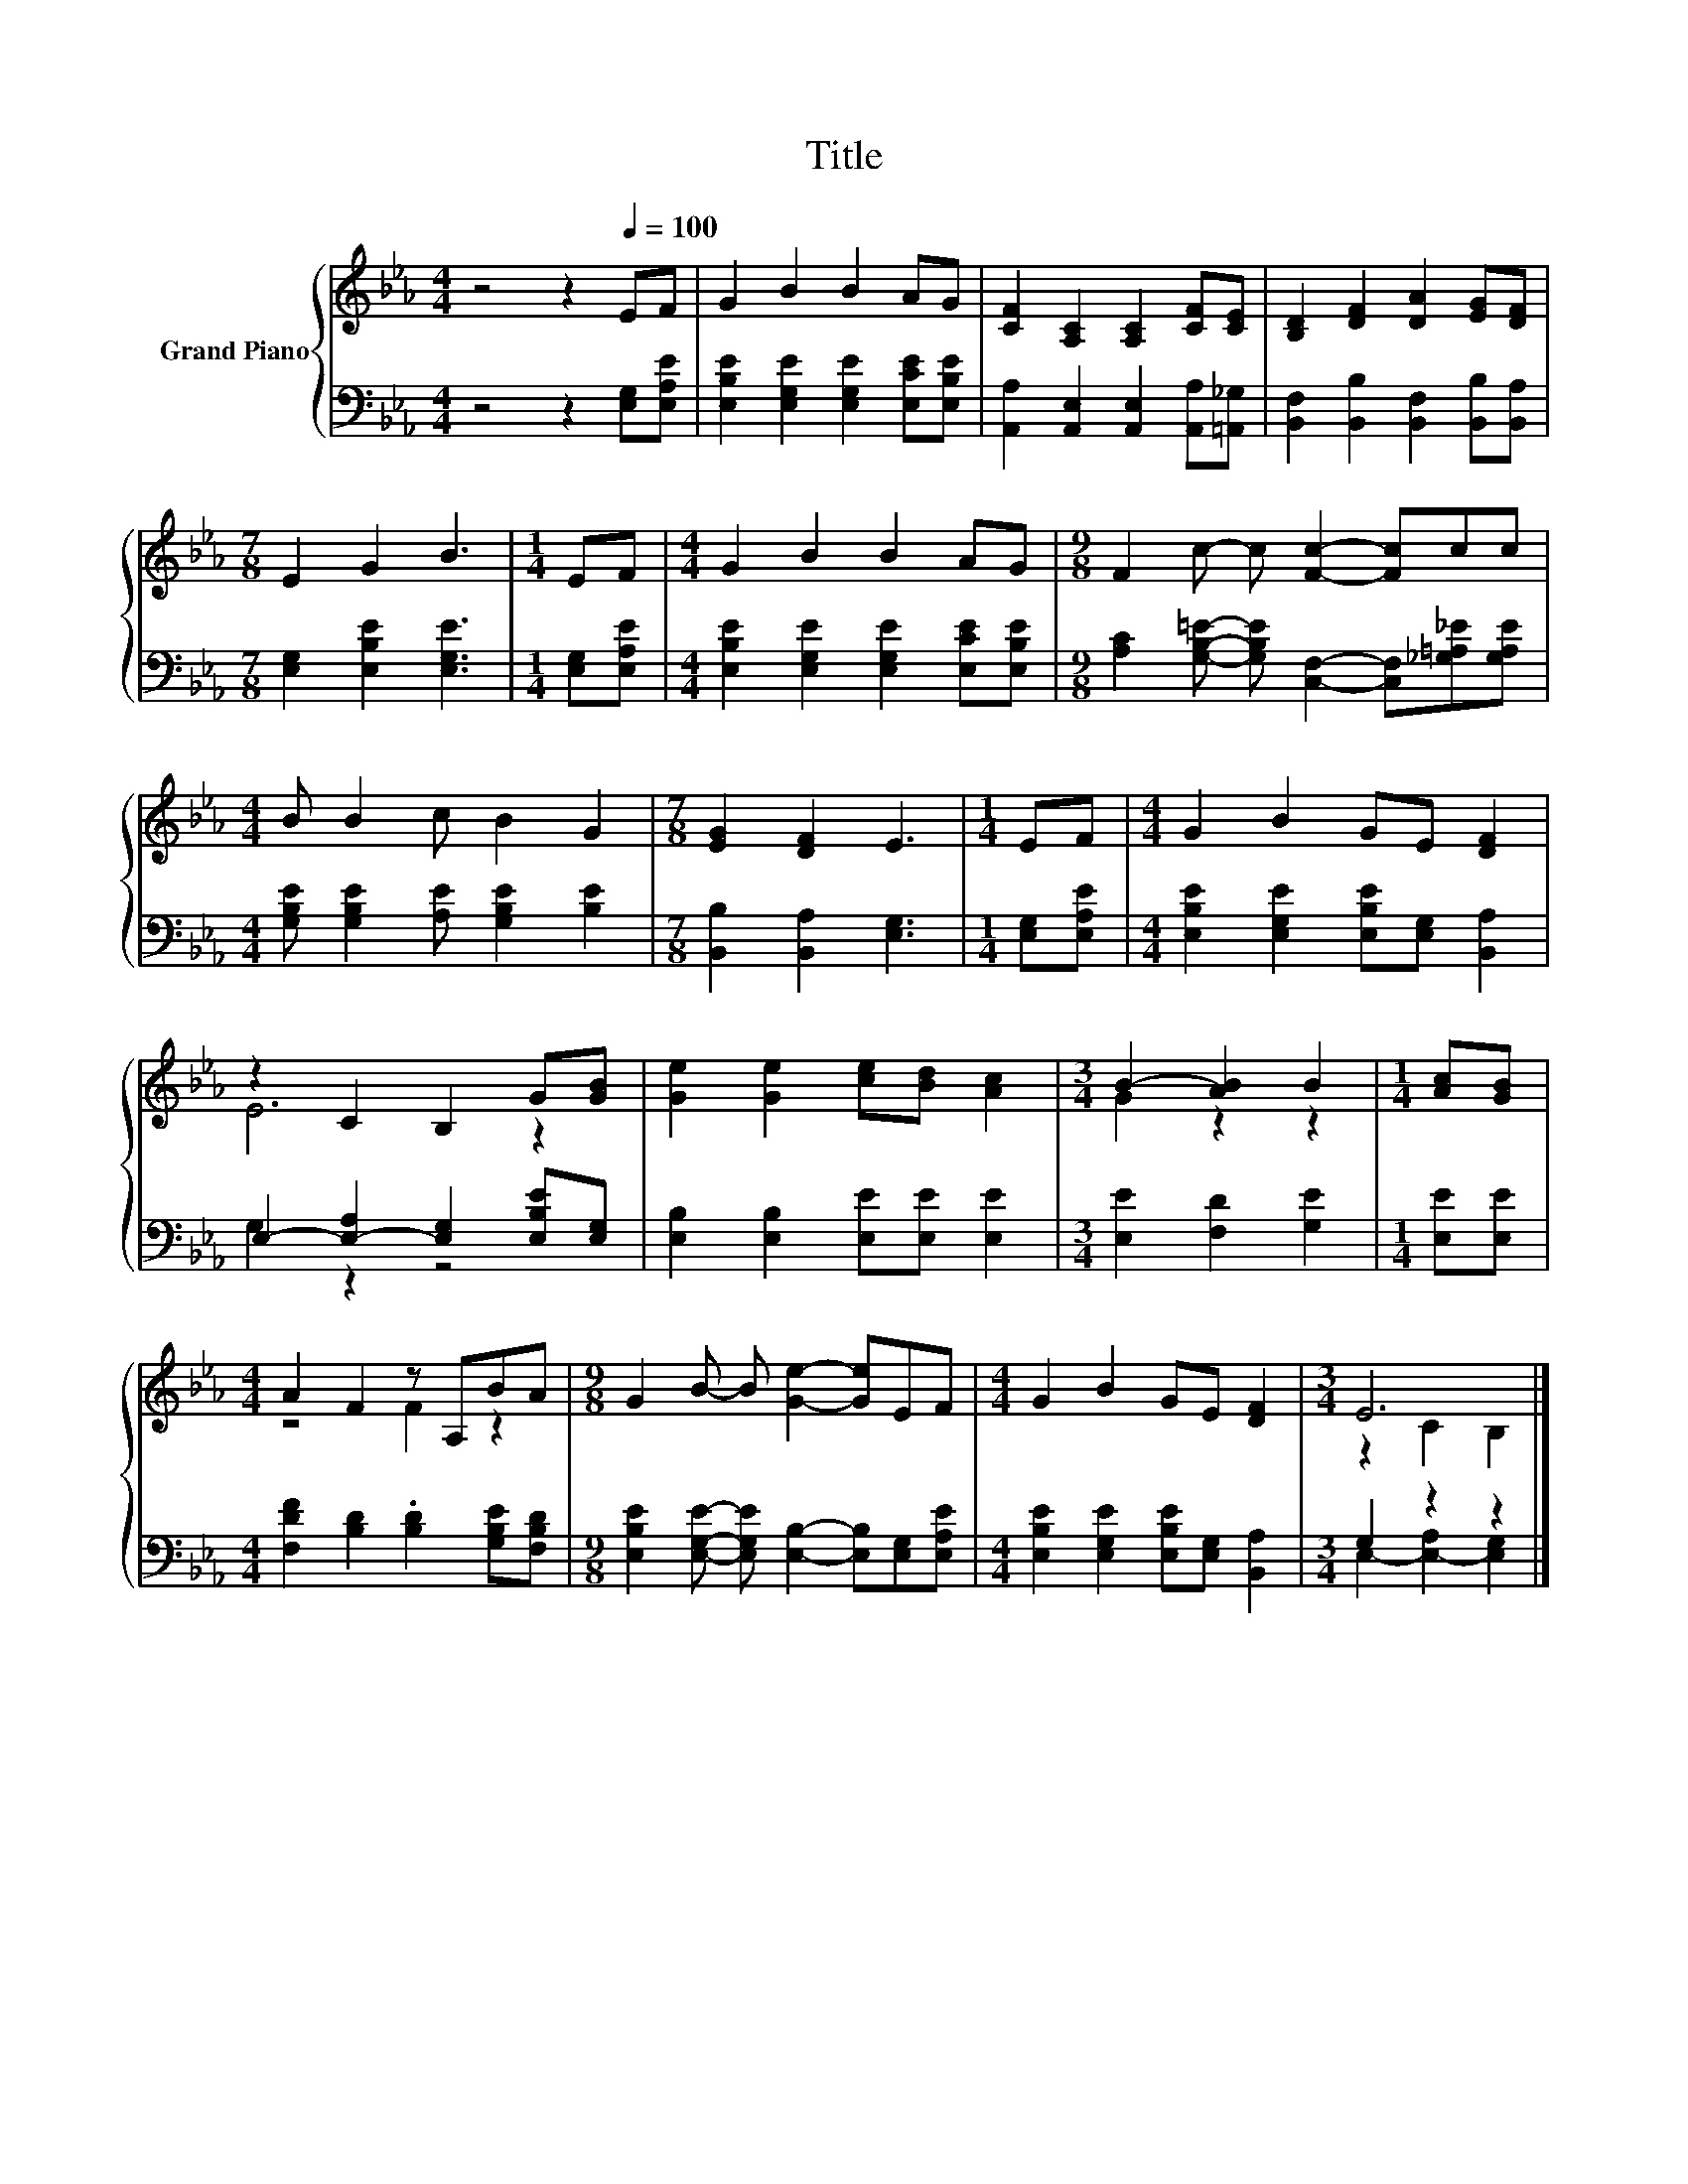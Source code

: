 X:1
T:Title
%%score { ( 1 3 ) | ( 2 4 ) }
L:1/8
M:4/4
K:Eb
V:1 treble nm="Grand Piano"
V:3 treble 
V:2 bass 
V:4 bass 
V:1
 z4 z2[Q:1/4=100] EF | G2 B2 B2 AG | [CF]2 [A,C]2 [A,C]2 [CF][CE] | [B,D]2 [DF]2 [DA]2 [EG][DF] | %4
[M:7/8] E2 G2 B3 |[M:1/4] EF |[M:4/4] G2 B2 B2 AG |[M:9/8] F2 c- c [Fc]2- [Fc]cc | %8
[M:4/4] B B2 c B2 G2 |[M:7/8] [EG]2 [DF]2 E3 |[M:1/4] EF |[M:4/4] G2 B2 GE [DF]2 | %12
 z2 C2 B,2 G[GB] | [Ge]2 [Ge]2 [ce][Bd] [Ac]2 |[M:3/4] B2- [AB]2 B2 |[M:1/4] [Ac][GB] | %16
[M:4/4] A2 F2 z A,BA |[M:9/8] G2 B- B [Ge]2- [Ge]EF |[M:4/4] G2 B2 GE [DF]2 |[M:3/4] E6 |] %20
V:2
 z4 z2 [E,G,][E,A,E] | [E,B,E]2 [E,G,E]2 [E,G,E]2 [E,CE][E,B,E] | %2
 [A,,A,]2 [A,,E,]2 [A,,E,]2 [A,,A,][=A,,_G,] | [B,,F,]2 [B,,B,]2 [B,,F,]2 [B,,B,][B,,A,] | %4
[M:7/8] [E,G,]2 [E,B,E]2 [E,G,E]3 |[M:1/4] [E,G,][E,A,E] | %6
[M:4/4] [E,B,E]2 [E,G,E]2 [E,G,E]2 [E,CE][E,B,E] | %7
[M:9/8] [A,C]2 [G,B,=E]- [G,B,E] [C,F,]2- [C,F,][_G,=A,_E][G,A,E] | %8
[M:4/4] [G,B,E] [G,B,E]2 [A,E] [G,B,E]2 [B,E]2 |[M:7/8] [B,,B,]2 [B,,A,]2 [E,G,]3 | %10
[M:1/4] [E,G,][E,A,E] |[M:4/4] [E,B,E]2 [E,G,E]2 [E,B,E][E,G,] [B,,A,]2 | %12
 E,2- [E,-A,]2 [E,G,]2 [E,B,E][E,G,] | [E,B,]2 [E,B,]2 [E,E][E,E] [E,E]2 | %14
[M:3/4] [E,E]2 [F,D]2 [G,E]2 |[M:1/4] [E,E][E,E] |[M:4/4] [F,DF]2 [B,D]2 .[B,D]2 [G,B,E][F,B,D] | %17
[M:9/8] [E,B,E]2 [E,G,E]- [E,G,E] [E,B,]2- [E,B,][E,G,][E,A,E] | %18
[M:4/4] [E,B,E]2 [E,G,E]2 [E,B,E][E,G,] [B,,A,]2 |[M:3/4] G,2 z2 z2 |] %20
V:3
 x8 | x8 | x8 | x8 |[M:7/8] x7 |[M:1/4] x2 |[M:4/4] x8 |[M:9/8] x9 |[M:4/4] x8 |[M:7/8] x7 | %10
[M:1/4] x2 |[M:4/4] x8 | E6 z2 | x8 |[M:3/4] G2 z2 z2 |[M:1/4] x2 |[M:4/4] z4 F2 z2 |[M:9/8] x9 | %18
[M:4/4] x8 |[M:3/4] z2 C2 B,2 |] %20
V:4
 x8 | x8 | x8 | x8 |[M:7/8] x7 |[M:1/4] x2 |[M:4/4] x8 |[M:9/8] x9 |[M:4/4] x8 |[M:7/8] x7 | %10
[M:1/4] x2 |[M:4/4] x8 | G,2 z2 z4 | x8 |[M:3/4] x6 |[M:1/4] x2 |[M:4/4] x8 |[M:9/8] x9 | %18
[M:4/4] x8 |[M:3/4] E,2- [E,-A,]2 [E,G,]2 |] %20

